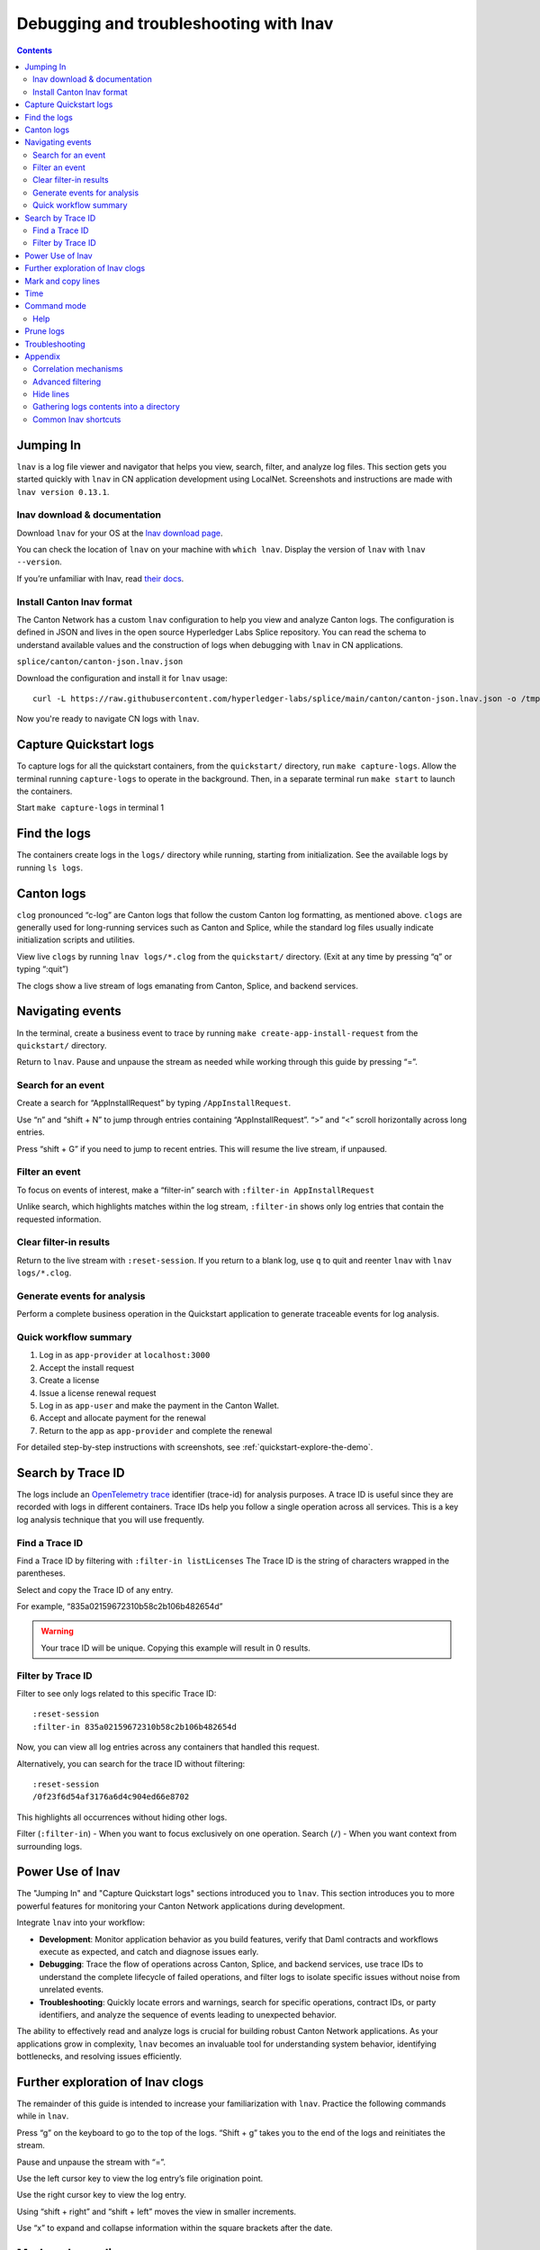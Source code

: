 .. _quickstart-debugging-and-troubleshooting-lnav:

=======================================
Debugging and troubleshooting with lnav
=======================================

.. contents:: Contents
   :depth: 2
   :local:
   :backlinks: top

Jumping In
==========

``lnav`` is a log file viewer and navigator that helps you view, search, filter, and analyze log files.
This section gets you started quickly with ``lnav`` in CN application development using LocalNet.
Screenshots and instructions are made with ``lnav version 0.13.1``.

lnav download & documentation
-----------------------------

Download ``lnav`` for your OS at the `lnav download page <https://lnav.org/downloads>`__.

You can check the location of ``lnav`` on your machine with ``which lnav``.
Display the version of ``lnav`` with ``lnav --version``.

.. image:: images/lnav-version.png
   :alt: lnav version

If you’re unfamiliar with lnav, read `their docs <https://docs.lnav.org/en/v0.13.1/>`__.

Install Canton lnav format
--------------------------

The Canton Network has a custom ``lnav`` configuration to help you view and analyze Canton logs.
The configuration is defined in JSON and lives in the open source Hyperledger Labs Splice repository.
You can read the schema to understand available values and the construction of logs when debugging with ``lnav`` in CN applications.

.. image:: images/lnav-hyperledger-labs.png
   :alt: Splice lnav format
   :width: 60%

``splice/canton/canton-json.lnav.json``

Download the configuration and install it for ``lnav`` usage:

::

   curl -L https://raw.githubusercontent.com/hyperledger-labs/splice/main/canton/canton-json.lnav.json -o /tmp/canton-json.lnav.json && lnav -i /tmp/canton-json.lnav.json

Now you're ready to navigate CN logs with ``lnav``.

Capture Quickstart logs
=======================

To capture logs for all the quickstart containers, from the ``quickstart/`` directory, run ``make capture-logs``.
Allow the terminal running ``capture-logs`` to operate in the background.
Then, in a separate terminal run ``make start`` to launch the containers.

.. image:: images/lnav-make-capture-logs.png
   :alt: Capture logs
   :width: 25%

Start ``make capture-logs`` in terminal 1

Find the logs
=============

The containers create logs in the ``logs/`` directory while running, starting from initialization.
See the available logs by running ``ls logs``.

.. image:: images/lnav-ls-logs.png
   :alt: List logs
   :width: 55%

Canton logs
===========

``clog`` pronounced “c-log” are Canton logs that follow the custom Canton log formatting, as mentioned above.
``clogs`` are generally used for long-running services such as Canton and Splice, while the standard log files usually indicate initialization scripts and utilities.

View live ``clogs`` by running ``lnav logs/*.clog`` from the ``quickstart/`` directory.
(Exit at any time by pressing “q” or typing “:quit”)

The clogs show a live stream of logs emanating from Canton, Splice, and backend services.

Navigating events
=================

In the terminal, create a business event to trace by running ``make create-app-install-request`` from the ``quickstart/`` directory.

Return to ``lnav``.
Pause and unpause the stream as needed while working through this guide by pressing “=”.

Search for an event
-------------------

Create a search for “AppInstallRequest” by typing ``/AppInstallRequest``.

.. image:: images/lnav-app-install-request-event.png
   :alt: lnav app install request event

Use “n” and “shift + N” to jump through entries containing “AppInstallRequest”.
“>” and “<” scroll horizontally across long entries.

Press “shift + G” if you need to jump to recent entries.
This will resume the live stream, if unpaused.

Filter an event
---------------

To focus on events of interest, make a “filter-in” search with ``:filter-in AppInstallRequest``

Unlike search, which highlights matches within the log stream, ``:filter-in`` shows only log entries that contain the requested information.

.. image:: images/lnav-filter-in-app-install-request.png
   :alt: lnav filter-in app install request

Clear filter-in results
-----------------------

Return to the live stream with ``:reset-session``.
If you return to a blank log, use ``q`` to quit and reenter ``lnav`` with ``lnav logs/*.clog``.

Generate events for analysis
----------------------------

Perform a complete business operation in the Quickstart application to generate traceable events for log analysis.

Quick workflow summary
----------------------

1. Log in as ``app-provider`` at ``localhost:3000``
2. Accept the install request
3. Create a license
4. Issue a license renewal request
5. Log in as ``app-user`` and make the payment in the Canton Wallet.
6. Accept and allocate payment for the renewal
7. Return to the app as ``app-provider`` and complete the renewal

For detailed step-by-step instructions with screenshots, see :ref:`quickstart-explore-the-demo`.

Search by Trace ID
==================

The logs include an `OpenTelemetry trace <https://opentelemetry.io/docs/concepts/signals/traces/>`__ identifier (trace-id) for analysis purposes.
A trace ID is useful since they are recorded with logs in different containers.
Trace IDs help you follow a single operation across all services.
This is a key log analysis technique that you will use frequently.

Find a Trace ID
---------------

Find a Trace ID by filtering with ``:filter-in listLicenses``
The Trace ID is the string of characters wrapped in the parentheses.

.. image:: images/lnav-filter-in-listlicenses.png
   :alt: trace id filtering

Select and copy the Trace ID of any entry.

For example, “835a02159672310b58c2b106b482654d”

.. warning:: Your trace ID will be unique. Copying this example will result in 0 results.

Filter by Trace ID
------------------

Filter to see only logs related to this specific Trace ID:

::

   :reset-session
   :filter-in 835a02159672310b58c2b106b482654d

Now, you can view all log entries across any containers that handled this request.

.. image:: images/lnav-trace-id.png
   :alt: lnav trace id

Alternatively, you can search for the trace ID without filtering:

::

   :reset-session
   /0f23f6d54af3176a6d4c904ed66e8702

This highlights all occurrences without hiding other logs.

Filter (``:filter-in``) - When you want to focus exclusively on one operation.
Search (``/``) - When you want context from surrounding logs.

Power Use of lnav
=================

The "Jumping In" and "Capture Quickstart logs" sections introduced you to ``lnav``.
This section introduces you to more powerful features for monitoring your Canton Network applications during development.

Integrate ``lnav`` into your workflow:

* **Development**: Monitor application behavior as you build features, verify that Daml contracts and workflows execute as expected, and catch and diagnose issues early.
* **Debugging**: Trace the flow of operations across Canton, Splice, and backend services, use trace IDs to understand the complete lifecycle of failed operations, and filter logs to isolate specific issues without noise from unrelated events.
* **Troubleshooting**: Quickly locate errors and warnings, search for specific operations, contract IDs, or party identifiers, and analyze the sequence of events leading to unexpected behavior.

The ability to effectively read and analyze logs is crucial for building robust Canton Network applications.
As your applications grow in complexity, ``lnav`` becomes an invaluable tool for understanding system behavior, identifying bottlenecks, and resolving issues efficiently.

Further exploration of lnav clogs
=================================

The remainder of this guide is intended to increase your familiarization with ``lnav``.
Practice the following commands while in ``lnav``.

Press “g” on the keyboard to go to the top of the logs. 
“Shift + g” takes you to the end of the logs and reinitiates the stream.

Pause and unpause the stream with “=”.

Use the left cursor key to view the log entry’s file origination point.

.. image:: images/lnav-view-log-origination.png
   :alt: lnav file origin

Use the right cursor key to view the log entry.

.. image:: images/lnav-view-log-entry.png
   :alt: lnav log entry

Using “shift + right” and “shift + left” moves the view in smaller increments.

Use “x” to expand and collapse information within the square brackets after the date.

.. image:: images/lnav-collapse-expand-metadata.png
   :alt: expand collapse lnav metadata

Mark and copy lines
===================

* Use “m” to mark lines.
* Copy lines with “c” to mark and copy entries into clipboard.
* “m” and “c” allow you to easily share log entries of interest.
* “Shift + J” copies subsequent lines.
* “Shift + K” unmarks subsequent lines.
* “u” and “Shift + U” allows you to jump between marked lines
* “Shift + C” clears all marked lines.

* “e” and “Shift + E” jumps between errors
* “w” and “Shift + W” jumps between warning messages

Time
====

“Shift + T” toggles time marks where the selected item is the center of time.
The smaller the digit the closer to the event the log is and the larger the number, the further from the event.
Time is demarcated in seconds.

.. image:: images/lnav-time-toggle.png
   :alt: lnav time toggle

Command mode
============

As a Canton Network developer, command mode gives you precise control over log navigation,
filtering, and analysis-essential functions for isolating trace IDs, filtering by service component,
or narrowing down time windows when debugging distributed Canton operations.
This section highlights a few of the most commonly used commands.

Enter command mode with the colon key, “:” then type your desired command.

To scroll through command history, press “:” followed by the up arrow.

A small selection of available commands are showcased in the Appendix section below.
Read the ``lnav`` documentation for a full list of `available commands <https://docs.lnav.org/en/latest/commands.html#commands>`__.

Help
----

For detailed documentation of any command use ``:help`` or “?”.
Exit help with “q” or “?”

Prune logs
==========

From time to time you may desire to prune logs.
You can prune all logs and start with a fresh logs subdirectory with:

::
   
   docker rm -f $(docker ps -qa); docker system prune -f; docker volume prune -f; rm -r logs; mkdir logs

You need to run ``make start`` to resume operations after running this command.

.. image:: images/lnav-prune-logs.png
   :alt: lnav prune logs

Troubleshooting
===============

If ``lnav`` crashes it may also force quit the capture logs script and delete all of the files in the ``logs/`` directory.

.. image:: images/lnav-troubleshooting.png
   :alt: lnav troubleshooting

To rebuild ``logs/`` and its ``*.clogs`` files, 
you need to ``make stop && make clean-all`` and then ``make start`` from the ``quickstart/`` directory.

Appendix
========

Correlation mechanisms
----------------------

Canton Network uses several correlation and filtering mechanisms that can be used to search, sort, and analyze log entries:

* ``level`` - Log level (TRACE, DEBUG, INFO, WARN, ERROR)
* ``logger_name`` - Component identifier
* ``message`` - Log message content
* ``trace-id``: OpenTelemetry trace identifier
* ``span-id``: OpenTelemetry span identifier
* ``span-parent-id``: Links spans in trace hierarchy
* ``span-name``: Operation name
* ``@timestamp`` - Timestamp

Let’s look at examples to better understand each of these correlation mechanisms.

::

   2025-10-09T22:03:41.702-0500 [⋮] DEBUG - ⋮ (---) - ⋮

* Timestamp: ``2025-10-09T22:03:41.702-0500``
* Collapsed metadata including the thread_name: ``[⋮]``
* Log level: ``DEBUG``
* Separator: ``-``
* More collapsed content: ``⋮``
* No active trace (not part of distributed tracking): ``(---)``

::

   2025-10-09T22:22:08.976-0500 [⋮] DEBUG - ⋮ (846ff12a35f6e8b61171039527934709-SvOffboardingSequencerTrigger--6aaa9f37e9ae78c4) - ⋮

* Trace ID: ``846ff12a35f6e8b61171039527934709``
* Span name: ``SvOffboardingSequencerTrigger``
* Span ID: ``6aaa9f37e9ae78c4``

::

   2025-10-09T22:22:08.978-0500 [⋮] DEBUG - ⋮ (2a2f0baca0ce4452d713a30d9a5bcb7d---) - Request com.digitalasset.canton.topology.admin.v30.TopologyManagerReadService/ListSequencerSynchronizerState by /172.18.0.22:43954: received a message

* Trace ID: ``2a2f0baca0ce4452d713a30d9a5bcb7d``
* Log message: ``Request com.digitalasset.canton.topology.admin.v30.TopologyManagerReadService/ListSequencerSynchronizerState by /172.18.0.22:43954: received a message``
* The three hyphens ``---`` indicates that there is no span-name (it would be after the first of the three hyphens) and that there is no span-id (which would be after the final two hyphens).
* See the previous example to review how the trace-id, span-name, and span-id are formatted.

Advanced filtering
------------------

Common Field Reference
~~~~~~~~~~~~~~~~~~~~~~

The following structured fields are present in Canton Network logs and can be used in ``lnav`` filter expressions to search, sort, and analyze log entries.

Filter by Severity
~~~~~~~~~~~~~~~~~~

::

   :filter-in level = 'ERROR'
   :filter-out level = 'DEBUG'

Filter by Component
~~~~~~~~~~~~~~~~~~~

::

   :filter-in logger_name =~ '.*sequencer.*'
   :filter-in logger_name =~ '.*participant1.*'

Filter by Trace
~~~~~~~~~~~~~~~

::

   :filter-in trace-id = '2a2f0baca0ce4452d713a30d9a5bcb7d'
   :filter-in span-name =~ '.*Transfer.*'

Filter by Time Range
~~~~~~~~~~~~~~~~~~~~

::

   :filter-in @timestamp >= '2024-01-01 10:00:00'
   :filter-in @timestamp < '2024-01-01 11:00:00'

Filter by Content
~~~~~~~~~~~~~~~~~

::

   :filter-out message =~ 'health.*check'
   :filter-in message =~ 'license'

Hide lines
----------

You can hide lines that match specific patterns using the following commands:

* ``:hide-lines-before`` hides lines that come before the given date.
* ``:hide-lines-after`` hides lines that come after the given date.
* ``:hide-fields`` hides certain fields in each line.

You can hide fields types including ``logger_name``, ``thread_name``, 
``ipaddress``, ``@timestamp``, ``stack_trace``, ``span-parent-id``, ``trace-id``, ``@version``, and ``level``.
You can hide more than one field type at a time.

For example, if you wanted to hide ``thread_name`` and ``level`` you’d use:

``:hide-fields thread_name level``

Hide lines before
~~~~~~~~~~~~~~~~~

:: 

   ​​# Hide logs before a specific time
   ``:hide-lines-before 2025-10-10 14:30:00``

   # Hide logs before the last hour
   ``:hide-lines-before -1h``

   # Hide logs before a specific line number
   ``:hide-lines-before 1000``

Hide lines after
~~~~~~~~~~~~~~~~

::

   # Hide logs after a specific time
   :hide-lines-after 2025-10-10 16:00:00

   # Hide logs after a specific duration from start
   :hide-lines-after +2h

   # Hide logs after line 5000
   :hide-lines-after 5000

Gathering logs contents into a directory
----------------------------------------

Use one of the following commands from ``quickstart/``, based on your operating system, to gather the logs directory content into a single folder:

``tar -czf my-cn-logs.tar.gz logs/``

``zip -r my-cn-logs.zip logs/``

Common lnav shortcuts
---------------------

``lnav`` shortcuts can be found on ``lnav``’s `hotkey reference page <https://docs.lnav.org/en/latest/hotkeys.html>`__.

Navigation
~~~~~~~~~~

* j/k or ↓/↑ - Move down/up one line
* J/K - Select/deselect subsequent entries
* Space/b - Page down/up
* g/G - Go to top/bottom of file
* n/N - Next/previous search result

Search & Filter
~~~~~~~~~~~~~~~

* / - Search forward
* ? - Help menu
* f - Set filter expression
* F - Clear filters
* t - Display only errors/warnings
* T - Clear error filter

Time Navigation
~~~~~~~~~~~~~~~

* 7/8 - Skip to top of hour
* Shift+T - Toggle time view

Display
~~~~~~~

* v - Switch between log views
* Tab - Cycle through files and text filters menus
* i - Show/hide informational messages
* p - Toggle pretty-print mode

Bookmarks
~~~~~~~~~

* m - Set bookmark
* u/U - Next/previous bookmark

Other
~~~~~

* q - Quit
* ? - Help (shows all shortcuts)
